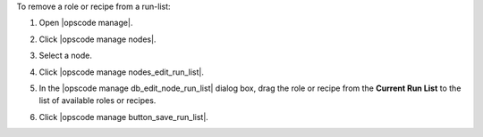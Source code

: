 .. This is an included how-to. 


To remove a role or recipe from a run-list:

#. Open |opscode manage|.
#. Click |opscode manage nodes|.
#. Select a node.
#. Click |opscode manage nodes_edit_run_list|.
#. In the |opscode manage db_edit_node_run_list| dialog box, drag the role or recipe from the **Current Run List** to the list of available roles or recipes.

   .. image:: ../../images/step_manage_webui_node_run_list_remove_role_or_recipe.png

#. Click |opscode manage button_save_run_list|.
